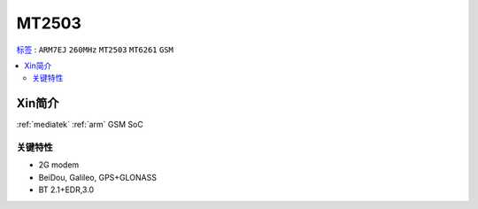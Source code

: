 
.. _mt2503:

MT2503
================

`标签 <https://github.com/SoCXin/MT2503>`_ : ``ARM7EJ`` ``260MHz`` ``MT2503`` ``MT6261`` ``GSM``

.. contents::
    :local:

Xin简介
-----------

:ref:`mediatek` :ref:`arm` GSM SoC


关键特性
~~~~~~~~~


* 2G modem
* BeiDou, Galileo, GPS+GLONASS
* BT 2.1+EDR,3.0
